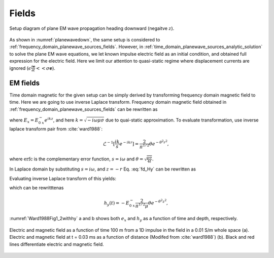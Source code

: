 .. _time_domain_planewave_sources_fields:

Fields
======

.. purpose::

    Within the quasi-static approximation, we provide explicit expressions for both eletric and magnetic fields for plane EM wave equations with an impulse electric field, and understands different features of electric and magnetic fields propagation in time.

.. figure:: ../images/planewavedown.png
   :align: center
   :scale: 60%

   Setup diagram of plane EM wave propagation heading downward (negaitve :math:`z`).

As shown in :numref:`planewavedown`, the same setup is considered to :ref:`frequency_domain_planewave_sources_fields`. However, in :ref:`time_domain_planewave_sources_analytic_solution` to solve the plane EM wave equations, we let known impulse electric field as an initial condition, and obtained full expression for the electric field. Here we limit our attention to quasi-static regime where displacement currents are ignored (:math:`\epsilon \frac{\partial \mathbf{e}}{\partial t} << \sigma \mathbf{e}`).

EM fields
^^^^^^^^^

Time domain magnetic for the given setup can be simply derived by transforming frequency domain magnetic field to time. Here we are going to use inverse Laplace transform. Frequency domain magnetic field obtained in :ref:`frequency_domain_planewave_sources_fields` can be rewritten as

.. math::
    H_y = -\frac{i k}{i\omega \mu} E_x = -\frac{i k}{i\omega \mu} E_{0 \ x}^- e^{ikz},
    :label: fd_Hy

where :math:`E_x = E_{0 \ x}^- e^{ikz}`, and here :math:`k = \sqrt{-i\omega\mu\sigma}` due to quai-static approximation. To evaluate transformation, use inverse laplace transform pair from :cite:`ward1988`:

.. math::
    \mathcal{L}^{-1}[\frac{ik}{s}e^{-ikr}]
    = \frac{2}{\pi^{1/2}} \theta e^{-\theta^2r^2},

where :math:`\text{erfc}` is the complementary error function, :math:`s=i\omega` and :math:`\theta=\sqrt{\frac{\mu\sigma}{4t}}`.

In Laplace domain by substituting :math:`s=i\omega`, and :math:`z=-r` Eq. :eq:`fd_Hy` can be rewritten as

.. math::
    H_y = - \frac{E_{0 \ x}^-}{\mu } \frac{ikr}{s} e^{-ikr},
    :label: ld_Hy

Evaluating inverse Laplace transform of this yields:

.. math::
    h_y(t) = \mathcal{L}^{-1}[H_y(s)]
    = - \frac{E_{0 \ x}^-}{\mu} \frac{2}{\pi^{1/2}} \theta e^{-\theta^2r^2},
    :label: hy_impulse_quasistatic

which can be rewritttenas

.. math::
    h_y(t) = - E_{0 \ x}^- \frac{2}{\pi^{1/2} \mu} \theta e^{-\theta^2z^2},

.. math::
    e_x(t) = -E_{0 \ x}^- \frac{(\mu\sigma)^{1/2}z}{2 \pi^{1/2}t^{3/2}} e^{-\mu\sigma z^2 / (4t)}
    = -E_{0 \ x}^- \frac{z}{ \pi^{1/2}t} \theta e^{-\theta^2z^2}.
    :label: ex_impulse_quasistatic

:numref:`Ward1988Fig1_2withhy` a and b shows both :math:`e_x` and :math:`h_y` as a function of time and depth, respectively.

.. figure:: ../images/Ward1988Fig1_2withhy.png
   :align: center
   :scale: 40%
   :name: Ward1988Fig1_2withhy

   Electric and magnetic field as a function of time 100 m from a 1D impulse in the field in a 0.01 S/m whole space (a). Electric and magnetic field at t = 0.03 ms as a function of distance (Modifed from :cite:`ward1988`) (b). Black and red lines differentiate electric and magnetic field.

.. todo::

    What physical meaning can we infer from magnetic field?

.. Dummy
.. .. math::
..     \mathcal{L}^{-1}[\frac{1}{s}e^{-ikr}] = \text{erfc} (\theta r)
